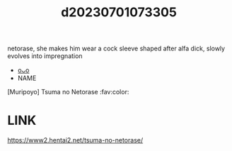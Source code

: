:PROPERTIES:
:ID:       076615bb-aa5a-4e38-a7aa-6313cf47a452
:END:
#+title: d20230701073305
#+filetags: :20230701073305:ntronary:
netorase, she makes him wear a cock sleeve shaped after alfa dick, slowly evolves into impregnation
- [[id:829c9a76-dd51-4705-8ab8-a0833a69b7ec][oᴗo]]
- NAME
[Muripoyo] Tsuma no Netorase :fav:color:
* LINK
https://www2.hentai2.net/tsuma-no-netorase/
